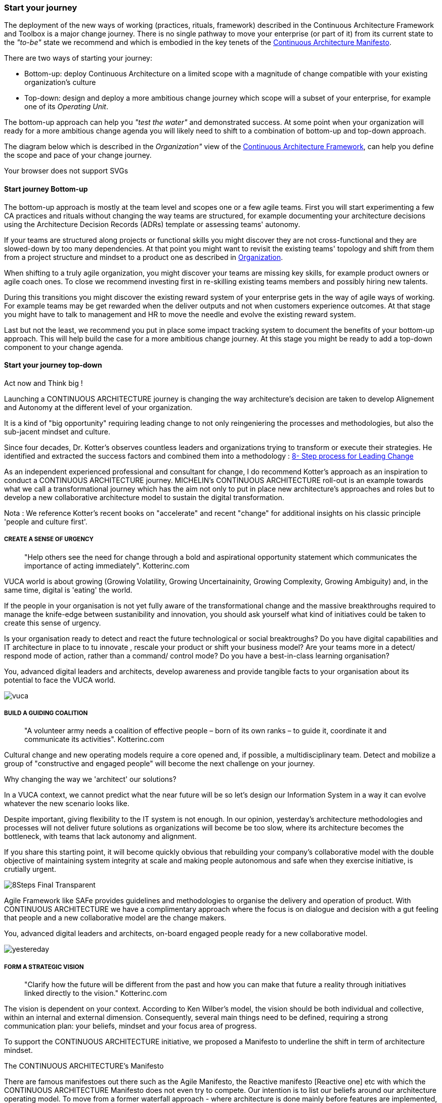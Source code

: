 [[start-your-journey]]
=== Start your journey

The deployment of the new ways of working (practices, rituals, framework) described in the Continuous Architecture Framework and Toolbox is a major change journey. There is no single pathway to move your enterprise (or part of it) from its current state to the _"to-be"_ state we recommend and which is embodied in the key tenets of the link:/docs/manifest/manifesto.html[Continuous Architecture Manifesto].

There are two ways of starting your journey:

* Bottom-up: deploy Continuous Architecture on a limited scope with a magnitude of change compatible with your existing organization's culture
* Top-down: design and deploy a more ambitious change journey which scope will a subset of your enterprise, for example one of its _Operating Unit_.

The bottom-up approach can help you _"test the water"_ and demonstrated success. At some point when your organization will ready for a more ambitious change agenda you will likely need to shift to a combination of bottom-up and top-down approach.

The diagram below which is described in the _Organization"_ view of the link:/docs/framework/framework.html[Continuous Architecture Framework], can help you define the scope and pace of your change journey. 

++++
<object type="image/svg+xml" data="img/organization.svg">Your browser does not support SVGs</object>
++++

==== Start journey Bottom-up 

The bottom-up approach is mostly at the team level and scopes one or a few agile teams. First you will start experimenting a few CA practices and rituals without changing the way teams are structured, for example documenting your architecture decisions using the Architecture Decision Records (ADRs) template or assessing teams' autonomy. 

If your teams are structured along projects or functional skills you might discover they are not cross-functional and they are slowed-down by too many dependencies. At that point you might want to revisit the existing teams' topology and shift from them from a project structure and mindset to a product one as described in link:/docs/framework/organization.html[Organization].

When shifting to a truly agile organization, you might discover your teams are missing key skills, for example product owners or agile coach ones. To close we recommend investing first in re-skilling existing teams members and possibly hiring new talents.

During this transitions you might discover the existing reward system of your enterprise gets in the way of agile ways of working. For example teams may be get rewarded when the deliver outputs and not when customers experience outcomes. At that stage you might have to talk to management and HR to move the needle and evolve the existing reward system.

Last but not the least, we recommend you put in place some impact tracking system to document the benefits of your bottom-up approach. This will help build the case for a more ambitious change journey. At this stage you might be ready to add a top-down component to your change agenda.

==== Start your journey top-down




// == Proposition Nicolas

Act now and Think big !
 
Launching a CONTINUOUS ARCHITECTURE journey is changing the way architecture's decision are taken to develop Alignement and Autonomy at the different level of your organization.
 
It is a kind of "big opportunity" requiring leading change to not only reingeniering the processes and methodologies, but also the sub-jacent mindset and culture.
 
Since four decades, Dr. Kotter’s observes countless leaders and organizations trying to transform or execute their strategies. He identified and extracted the success factors and combined them into a methodology : https://www.kotterinc.com/8-steps-process-for-leading-change/[8- Step process for Leading Change]

As an independent experienced professional and consultant for change, I do recommend Kotter's approach as an inspiration to conduct a CONTINUOUS ARCHITECTURE journey.
MICHELIN's CONTINUOUS ARCHITECTURE roll-out is an example towards what we call a transformational journey which has the aim not only to put in place new architecture's approaches and roles but to develop a new collaborative architecture model to sustain the digital transformation.
 
Nota : We reference Kotter's recent books on "accelerate" and recent "change" for additional insights on his classic principle 'people and culture first'.

===== CREATE A SENSE OF URGENCY

____
"Help others see the need for change through a bold and aspirational opportunity statement which communicates the importance of acting immediately". Kotterinc.com
____
 
VUCA world is about growing (Growing Volatility, Growing Uncertainainity, Growing Complexity, Growing Ambiguity) and, in the same time, digital is 'eating' the world.
 
If the people in your organisation is not yet fully aware of the transformational change and the massive breakthroughs required to manage the knife-edge between sustanibility and innovation, you should ask yourself what kind of initiatives could be taken to create this sense of urgency.
 
Is your organisation ready to detect and react the future technological or social breaktroughs? Do you have digital capabilities and IT architecture in place to  tu  innovate , rescale your product or shift your business model? Are your teams more in a detect/ respond mode of action, rather than a command/ control mode? Do you have a best-in-class learning organisation?
 
You, advanced digital leaders and architects, develop awareness and provide tangible facts to your organisation about its potential to face the VUCA world.

image:./img/vuca.png[]

===== BUILD A GUIDING COALITION

____
"A volunteer army needs a coalition of effective people – born of its own ranks – to guide it, coordinate it and communicate its activities". Kotterinc.com
____

Cultural change and new operating models require a core opened and, if possible, a multidisciplinary team. Detect and mobilize a group of "constructive and engaged people" will become the next challenge on your journey.
 
Why changing the way we 'architect' our solutions?

In a VUCA context, we cannot predict what the near future will be so let's design our Information System in a way it can evolve whatever the new scenario looks like.
 
Despite important, giving flexibility to the IT system is not enough. In our opinion, yesterday’s architecture methodologies and processes will not deliver future solutions as organizations will become be too slow, where its architecture becomes the bottleneck, with teams that lack autonomy and alignment.
 
If you share this starting point, it will become quickly obvious that rebuilding your company's collaborative model with the double objective of maintaining system integrity at scale and making people autonomous and safe when they exercise initiative, is crutially urgent.

image:./img/8Steps_Final_Transparent.png[]

Agile Framework like SAFe provides guidelines and methodologies to organise the delivery and operation of product. With CONTINUOUS ARCHITECTURE we have a complimentary approach where the focus is on dialogue and decision with a gut feeling that people and a new collaborative model are the change makers.
 
You, advanced digital leaders and architects,  on-board engaged people ready for a new collaborative model.

image:./img/yestereday.png[]

===== FORM A STRATEGIC VISION

____
"Clarify how the future will be different from the past and how you can make that future a reality through initiatives linked directly to the vision." Kotterinc.com
____

The vision is dependent on your context. According to Ken Wilber's model, the vision should be both individual and collective, within an internal and external dimension. Consequently, several main things need to be defined, requiring a strong communication plan: your beliefs, mindset and your focus area of progress.
 
To support the CONTINUOUS ARCHITECTURE initiative, we proposed a Manifesto to underline the shift in term of architecture mindset. 
  
The CONTINUOUS ARCHITECTURE's Manifesto

There are famous manifestoes out there such as the Agile Manifesto, the Reactive manifesto [Reactive one] etc with which the CONTINUOUS ARCHITECTURE Manifesto does not even try to compete. Our intention is to list our beliefs around our architecture operating model. To move from a former waterfall approach - where architecture is done mainly before features are implemented, into a continuous runway, as architects, we need to adopt a new mindset embodied in the seven believes below:

image:./img/manifesto.jpg[]

===== The CONTINUOUS ARCHITECTURE's Challenge (MICHELIN's journey 2019/20)

Improving architecture by accelerating the decision-making dynamic is a constant and global preoccupation. But where and how to start? Identifying the core challenges with a common direction and illustrating what could be done in terms of roles, practices and rituals may help the teams to orient their innovative energy and get quick-wins. 

With Michelin's Architecture stakeholders, at first we concentrate on five area of progress:
 
image:./img/challenges.png[]

You, advanced digital leaders and architects, assess the way you are 'architecting' in order to clarify where you can bring value and identify the primary challenges.
 
===== ENLIST A VOLUNTEER ARMY

"Large-scale change can only occur when massive numbers of people rally around a common opportunity. They must be bought-in and urgent to drive change – moving in the same direction". Kotterinc.com

Architecture teams are, by their nature, sensitive to dialogue, able to thinking and acting in a systemic logic, anticipating the growing complexity. It is the volunteer army's fishpond to support a digital journey.
 
Nevertheless, the difficulty is in the execution. CONTINUOUS ARCHITECTURE's toolbox is a practical accelerator material for the "army" to pick up the relevant practices.
 
At GlueN'DO, we are found of darts. With our CONTINUOUS ARCHITECTURE Toolbox we propose an architecture's dart game. The teams identify the practices adapted to their context and select the one to be positioned in the bull's eye.

image:./img/kit-generic-progress-plan.png[]

A good architect leader develops the team skills to put the chosen dart in the Bull's eye.
 
You, advanced digital leaders and architects, enroll people in your organisation giving them awareness, autonomy and the CONTINUOUS ARCHITECTURE toolbox, so they are able to lead the change and develop outstanding skills where it really matters.
 
===== ENABLE ACTION BY REMOVING BARRIERS

____
"Removing barriers such as inefficient processes and hierarchies provides the freedom necessary to work across silos and generate real impact". Kotterinc.com
____

Providing safe environement to take decisions and true autonomy are key aspects.
 
With CONTINUOUS ARCHITECTURE, we provide an autonomy assesment kit so that the collaborative model can be adapted to the shared assessment between former 'decision makers' (the management)  and the 'doers' (the squads).
Thanks to that, former governance barriers could be removed, if the conditions (risks and teams capabilities) are met.

You, digital leaders and architects, define and monitor an evolutive collaborative model so that integrity can be maintained, avoiding bureaucratics slowdow.

===== SUSTAIN ACCELERATION

____
"Press harder after the first successes. Your increasing credibility can improve systems, structures and policies. Be relentless with initiating change after change until the vision is a reality". Kotterinc.com
____

Acceleration requires the organisation to become a truly architecture-learning place.
 
That's why, for instance, at Michelin, GlueN'DO is building an academy with trainings on:

* Architecture skills
* Technical knowledge and expertise
* Business knowledge and expertise
* Leadership and soft skills
 
===== INSTITUTE CHANGE

____
"Articulate the connections between the new behaviors and organizational success, making sure they continue until they become strong enough to replace old habits". Kotterinc.com
____
 
With the open-source CONTINUOUS ARCHITECTURE community, we aim to build a supportive environement to be part of or guide your own team. Joining our force would be a good way to build a step ahead model, avoiding pitfalls and accelerate the change.
 
Join us ;)
